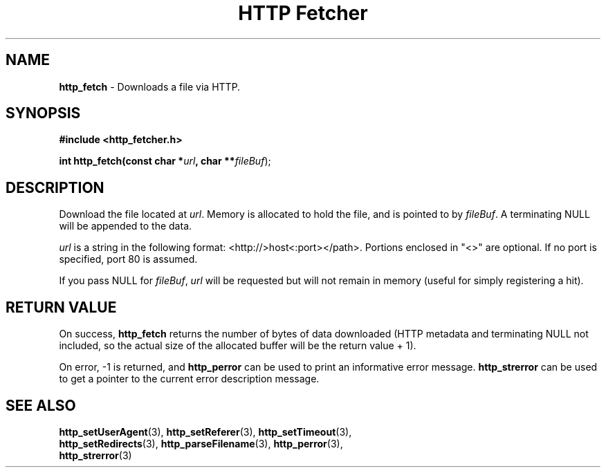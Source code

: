 .TH "HTTP Fetcher" "3" "May 2, 2004" "Lyle Hanson" "HTTP Fetcher API"
.SH "NAME"
.LP 
\fBhttp_fetch\fR \- Downloads a file via HTTP.
.SH "SYNOPSIS"
.LP 
\fB#include <http_fetcher.h>\fR
.br 
.LP 
\fBint http_fetch(const char *\fR\fIurl\fR\fB, char **\fR\fIfileBuf\fR);
.br 
.SH "DESCRIPTION"
.LP 
Download the file located at \fIurl\fR.  Memory is allocated to hold the file, and is pointed to by \fIfileBuf\fR.  A terminating NULL will be appended to the data.

\fIurl\fR is a string in the following format: <http://>host<:port></path>.  Portions enclosed in "<>" are optional.  If no port is specified, port 80 is assumed.

If you pass NULL for \fIfileBuf\fR, \fIurl\fR will be requested but will not remain in memory (useful for simply registering a hit).
.SH "RETURN VALUE"
.LP 
On success, \fBhttp_fetch\fR returns the number of bytes of data downloaded (HTTP metadata and terminating NULL not included, so the actual size of the allocated buffer will be the return value + 1).

On error, \-1 is returned, and \fBhttp_perror\fR can be used to print an informative error message.  \fBhttp_strerror\fR can be used to get a pointer to the current error description message.
.SH "SEE ALSO"
.LP 
\fBhttp_setUserAgent\fR(3), \fBhttp_setReferer\fR(3), \fBhttp_setTimeout\fR(3), 
.br
\fBhttp_setRedirects\fR(3), \fBhttp_parseFilename\fR(3), \fBhttp_perror\fR(3), 
.br
\fBhttp_strerror\fR(3)
